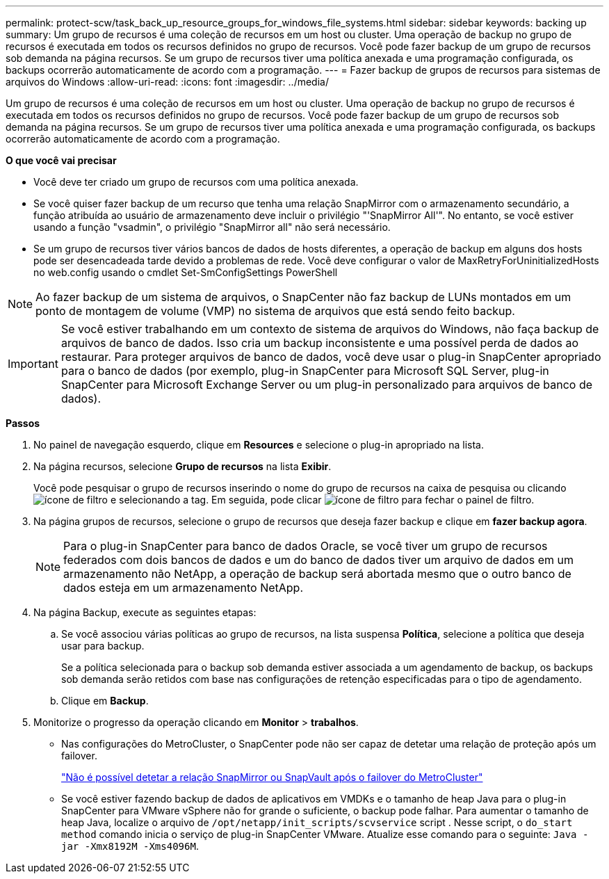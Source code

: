 ---
permalink: protect-scw/task_back_up_resource_groups_for_windows_file_systems.html 
sidebar: sidebar 
keywords: backing up 
summary: Um grupo de recursos é uma coleção de recursos em um host ou cluster. Uma operação de backup no grupo de recursos é executada em todos os recursos definidos no grupo de recursos. Você pode fazer backup de um grupo de recursos sob demanda na página recursos. Se um grupo de recursos tiver uma política anexada e uma programação configurada, os backups ocorrerão automaticamente de acordo com a programação. 
---
= Fazer backup de grupos de recursos para sistemas de arquivos do Windows
:allow-uri-read: 
:icons: font
:imagesdir: ../media/


[role="lead"]
Um grupo de recursos é uma coleção de recursos em um host ou cluster. Uma operação de backup no grupo de recursos é executada em todos os recursos definidos no grupo de recursos. Você pode fazer backup de um grupo de recursos sob demanda na página recursos. Se um grupo de recursos tiver uma política anexada e uma programação configurada, os backups ocorrerão automaticamente de acordo com a programação.

*O que você vai precisar*

* Você deve ter criado um grupo de recursos com uma política anexada.
* Se você quiser fazer backup de um recurso que tenha uma relação SnapMirror com o armazenamento secundário, a função atribuída ao usuário de armazenamento deve incluir o privilégio "'SnapMirror All'". No entanto, se você estiver usando a função "vsadmin", o privilégio "SnapMirror all" não será necessário.
* Se um grupo de recursos tiver vários bancos de dados de hosts diferentes, a operação de backup em alguns dos hosts pode ser desencadeada tarde devido a problemas de rede. Você deve configurar o valor de MaxRetryForUninitializedHosts no web.config usando o cmdlet Set-SmConfigSettings PowerShell



NOTE: Ao fazer backup de um sistema de arquivos, o SnapCenter não faz backup de LUNs montados em um ponto de montagem de volume (VMP) no sistema de arquivos que está sendo feito backup.


IMPORTANT: Se você estiver trabalhando em um contexto de sistema de arquivos do Windows, não faça backup de arquivos de banco de dados. Isso cria um backup inconsistente e uma possível perda de dados ao restaurar. Para proteger arquivos de banco de dados, você deve usar o plug-in SnapCenter apropriado para o banco de dados (por exemplo, plug-in SnapCenter para Microsoft SQL Server, plug-in SnapCenter para Microsoft Exchange Server ou um plug-in personalizado para arquivos de banco de dados).

*Passos*

. No painel de navegação esquerdo, clique em *Resources* e selecione o plug-in apropriado na lista.
. Na página recursos, selecione *Grupo de recursos* na lista *Exibir*.
+
Você pode pesquisar o grupo de recursos inserindo o nome do grupo de recursos na caixa de pesquisa ou clicando image:../media/filter_icon.gif["ícone de filtro"] e selecionando a tag. Em seguida, pode clicar image:../media/filter_icon.gif["ícone de filtro"] para fechar o painel de filtro.

. Na página grupos de recursos, selecione o grupo de recursos que deseja fazer backup e clique em *fazer backup agora*.
+

NOTE: Para o plug-in SnapCenter para banco de dados Oracle, se você tiver um grupo de recursos federados com dois bancos de dados e um do banco de dados tiver um arquivo de dados em um armazenamento não NetApp, a operação de backup será abortada mesmo que o outro banco de dados esteja em um armazenamento NetApp.

. Na página Backup, execute as seguintes etapas:
+
.. Se você associou várias políticas ao grupo de recursos, na lista suspensa *Política*, selecione a política que deseja usar para backup.
+
Se a política selecionada para o backup sob demanda estiver associada a um agendamento de backup, os backups sob demanda serão retidos com base nas configurações de retenção especificadas para o tipo de agendamento.

.. Clique em *Backup*.


. Monitorize o progresso da operação clicando em *Monitor* > *trabalhos*.
+
** Nas configurações do MetroCluster, o SnapCenter pode não ser capaz de detetar uma relação de proteção após um failover.
+
https://kb.netapp.com/Advice_and_Troubleshooting/Data_Protection_and_Security/SnapCenter/Unable_to_detect_SnapMirror_or_SnapVault_relationship_after_MetroCluster_failover["Não é possível detetar a relação SnapMirror ou SnapVault após o failover do MetroCluster"^]

** Se você estiver fazendo backup de dados de aplicativos em VMDKs e o tamanho de heap Java para o plug-in SnapCenter para VMware vSphere não for grande o suficiente, o backup pode falhar. Para aumentar o tamanho de heap Java, localize o arquivo de `/opt/netapp/init_scripts/scvservice` script . Nesse script, o `do_start method` comando inicia o serviço de plug-in SnapCenter VMware. Atualize esse comando para o seguinte: `Java -jar -Xmx8192M -Xms4096M`.



